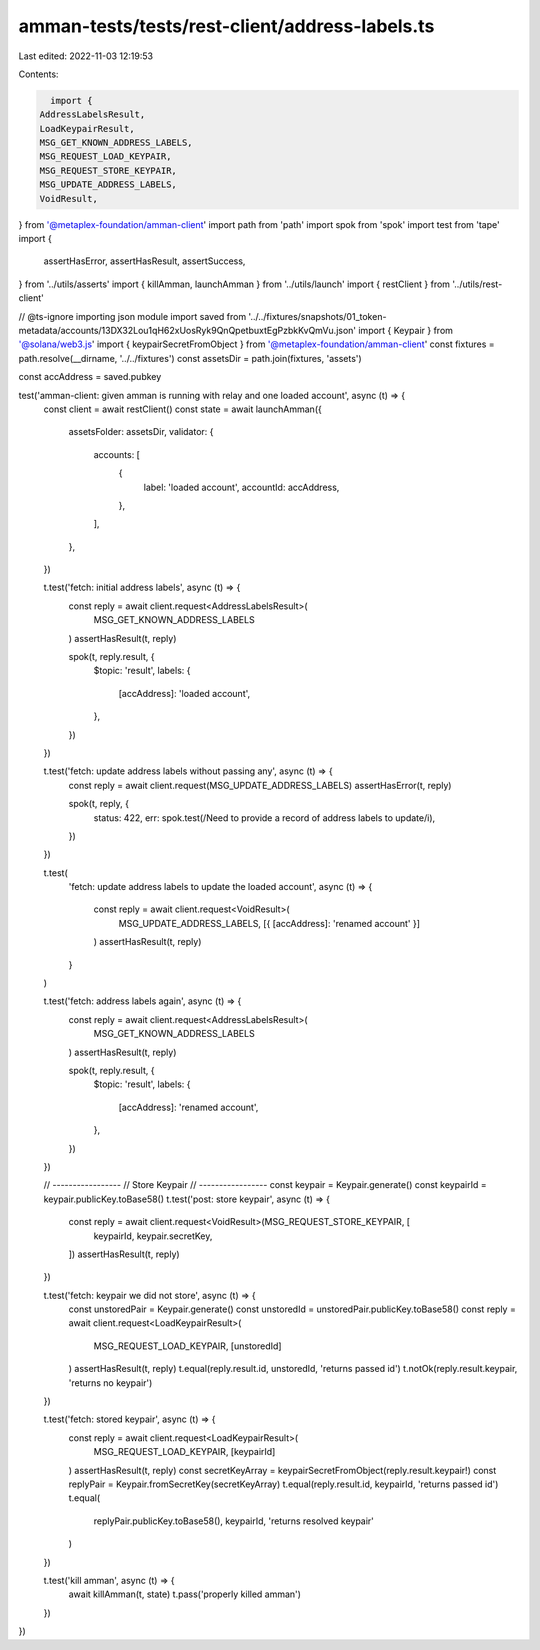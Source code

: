 amman-tests/tests/rest-client/address-labels.ts
===============================================

Last edited: 2022-11-03 12:19:53

Contents:

.. code-block:: ts

    import {
  AddressLabelsResult,
  LoadKeypairResult,
  MSG_GET_KNOWN_ADDRESS_LABELS,
  MSG_REQUEST_LOAD_KEYPAIR,
  MSG_REQUEST_STORE_KEYPAIR,
  MSG_UPDATE_ADDRESS_LABELS,
  VoidResult,
} from '@metaplex-foundation/amman-client'
import path from 'path'
import spok from 'spok'
import test from 'tape'
import {
  assertHasError,
  assertHasResult,
  assertSuccess,
} from '../utils/asserts'
import { killAmman, launchAmman } from '../utils/launch'
import { restClient } from '../utils/rest-client'

// @ts-ignore importing json module
import saved from '../../fixtures/snapshots/01_token-metadata/accounts/13DX32Lou1qH62xUosRyk9QnQpetbuxtEgPzbkKvQmVu.json'
import { Keypair } from '@solana/web3.js'
import { keypairSecretFromObject } from '@metaplex-foundation/amman-client'
const fixtures = path.resolve(__dirname, '../../fixtures')
const assetsDir = path.join(fixtures, 'assets')

const accAddress = saved.pubkey

test('amman-client: given amman is running with relay and one loaded account', async (t) => {
  const client = await restClient()
  const state = await launchAmman({
    assetsFolder: assetsDir,
    validator: {
      accounts: [
        {
          label: 'loaded account',
          accountId: accAddress,
        },
      ],
    },
  })

  t.test('fetch: initial address labels', async (t) => {
    const reply = await client.request<AddressLabelsResult>(
      MSG_GET_KNOWN_ADDRESS_LABELS
    )
    assertHasResult(t, reply)

    spok(t, reply.result, {
      $topic: 'result',
      labels: {
        [accAddress]: 'loaded account',
      },
    })
  })

  t.test('fetch: update address labels without passing any', async (t) => {
    const reply = await client.request(MSG_UPDATE_ADDRESS_LABELS)
    assertHasError(t, reply)

    spok(t, reply, {
      status: 422,
      err: spok.test(/Need to provide a record of address labels to update/i),
    })
  })

  t.test(
    'fetch: update address labels to update the loaded account',
    async (t) => {
      const reply = await client.request<VoidResult>(
        MSG_UPDATE_ADDRESS_LABELS,
        [{ [accAddress]: 'renamed account' }]
      )
      assertHasResult(t, reply)
    }
  )

  t.test('fetch: address labels again', async (t) => {
    const reply = await client.request<AddressLabelsResult>(
      MSG_GET_KNOWN_ADDRESS_LABELS
    )
    assertHasResult(t, reply)

    spok(t, reply.result, {
      $topic: 'result',
      labels: {
        [accAddress]: 'renamed account',
      },
    })
  })

  // -----------------
  // Store Keypair
  // -----------------
  const keypair = Keypair.generate()
  const keypairId = keypair.publicKey.toBase58()
  t.test('post: store keypair', async (t) => {
    const reply = await client.request<VoidResult>(MSG_REQUEST_STORE_KEYPAIR, [
      keypairId,
      keypair.secretKey,
    ])
    assertHasResult(t, reply)
  })

  t.test('fetch: keypair we did not store', async (t) => {
    const unstoredPair = Keypair.generate()
    const unstoredId = unstoredPair.publicKey.toBase58()
    const reply = await client.request<LoadKeypairResult>(
      MSG_REQUEST_LOAD_KEYPAIR,
      [unstoredId]
    )
    assertHasResult(t, reply)
    t.equal(reply.result.id, unstoredId, 'returns passed id')
    t.notOk(reply.result.keypair, 'returns no keypair')
  })

  t.test('fetch: stored keypair', async (t) => {
    const reply = await client.request<LoadKeypairResult>(
      MSG_REQUEST_LOAD_KEYPAIR,
      [keypairId]
    )
    assertHasResult(t, reply)
    const secretKeyArray = keypairSecretFromObject(reply.result.keypair!)
    const replyPair = Keypair.fromSecretKey(secretKeyArray)
    t.equal(reply.result.id, keypairId, 'returns passed id')
    t.equal(
      replyPair.publicKey.toBase58(),
      keypairId,
      'returns resolved keypair'
    )
  })

  t.test('kill amman', async (t) => {
    await killAmman(t, state)
    t.pass('properly killed amman')
  })
})


